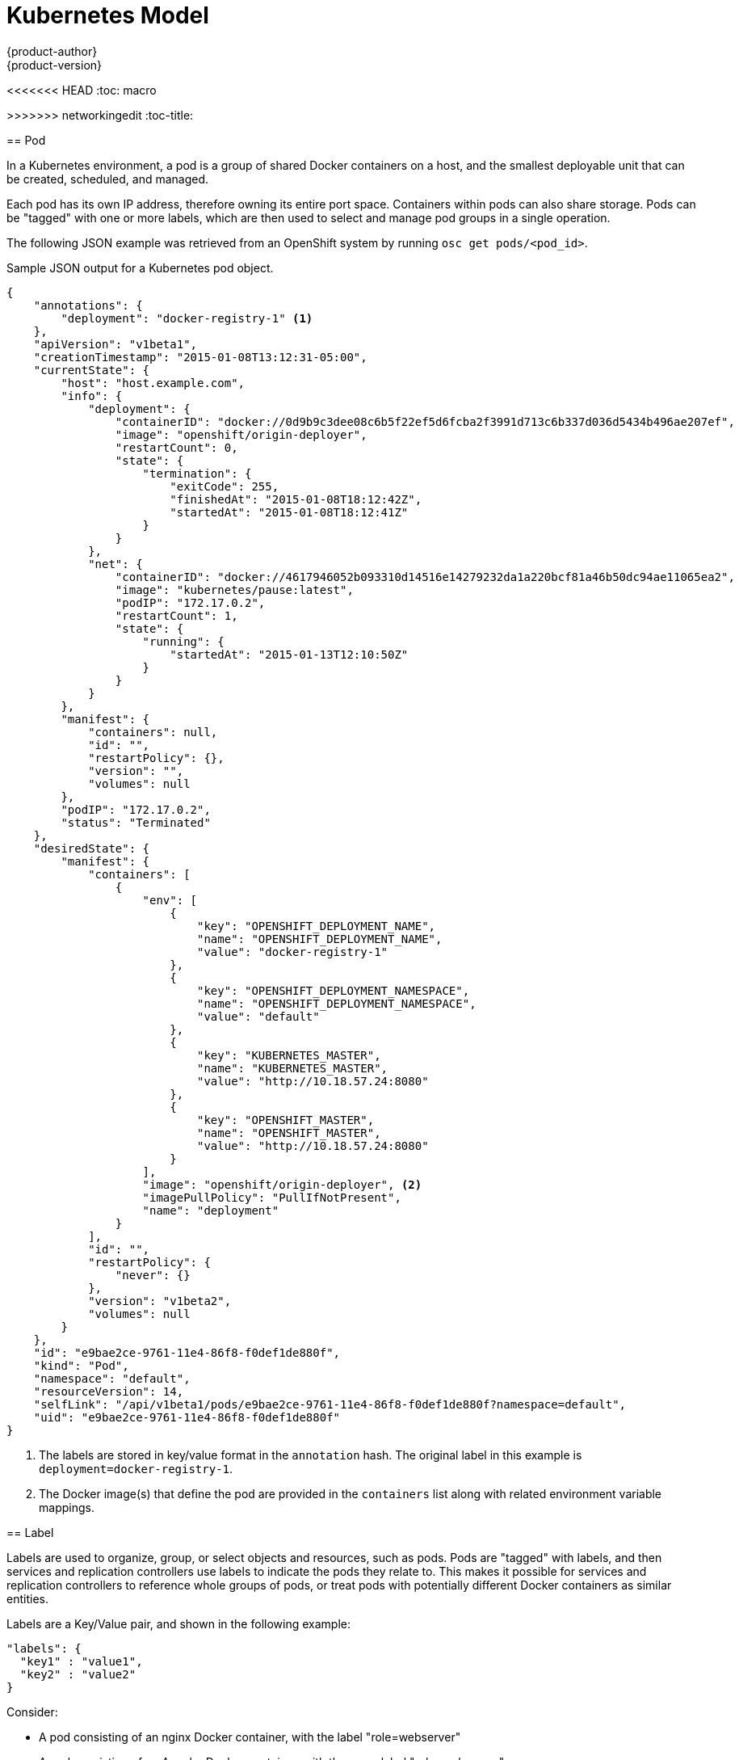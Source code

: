 = Kubernetes Model
{product-author}
{product-version}
:data-uri:
:icons:
:experimental:
<<<<<<< HEAD
:toc: macro
=======
:toc:
:toc-placement!:
>>>>>>> networkingedit
:toc-title:

toc::[]

== Pod

In a Kubernetes environment, a pod is a group of shared Docker containers on a host, and the smallest deployable unit that can be created, scheduled, and managed.

Each pod has its own IP address, therefore owning its entire port space. Containers within pods can also share storage. Pods can be "tagged" with one or more labels, which are then used to select and manage pod groups in a single operation.

The following JSON example was retrieved from an OpenShift system by running `osc get pods/<pod_id>`.

.Sample JSON output for a Kubernetes pod object.
----
{
    "annotations": {
        "deployment": "docker-registry-1" <1>
    },
    "apiVersion": "v1beta1",
    "creationTimestamp": "2015-01-08T13:12:31-05:00",
    "currentState": {
        "host": "host.example.com",
        "info": {
            "deployment": {
                "containerID": "docker://0d9b9c3dee08c6b5f22ef5d6fcba2f3991d713c6b337d036d5434b496ae207ef",
                "image": "openshift/origin-deployer",
                "restartCount": 0,
                "state": {
                    "termination": {
                        "exitCode": 255,
                        "finishedAt": "2015-01-08T18:12:42Z",
                        "startedAt": "2015-01-08T18:12:41Z"
                    }
                }
            },
            "net": {
                "containerID": "docker://4617946052b093310d14516e14279232da1a220bcf81a46b50dc94ae11065ea2",
                "image": "kubernetes/pause:latest",
                "podIP": "172.17.0.2",
                "restartCount": 1,
                "state": {
                    "running": {
                        "startedAt": "2015-01-13T12:10:50Z"
                    }
                }
            }
        },
        "manifest": {
            "containers": null,
            "id": "",
            "restartPolicy": {},
            "version": "",
            "volumes": null
        },
        "podIP": "172.17.0.2",
        "status": "Terminated"
    },
    "desiredState": {
        "manifest": {
            "containers": [
                {
                    "env": [
                        {
                            "key": "OPENSHIFT_DEPLOYMENT_NAME",
                            "name": "OPENSHIFT_DEPLOYMENT_NAME",
                            "value": "docker-registry-1"
                        },
                        {
                            "key": "OPENSHIFT_DEPLOYMENT_NAMESPACE",
                            "name": "OPENSHIFT_DEPLOYMENT_NAMESPACE",
                            "value": "default"
                        },
                        {
                            "key": "KUBERNETES_MASTER",
                            "name": "KUBERNETES_MASTER",
                            "value": "http://10.18.57.24:8080"
                        },
                        {
                            "key": "OPENSHIFT_MASTER",
                            "name": "OPENSHIFT_MASTER",
                            "value": "http://10.18.57.24:8080"
                        }
                    ],
                    "image": "openshift/origin-deployer", <2>
                    "imagePullPolicy": "PullIfNotPresent",
                    "name": "deployment"
                }
            ],
            "id": "",
            "restartPolicy": {
                "never": {}
            },
            "version": "v1beta2",
            "volumes": null
        }
    },
    "id": "e9bae2ce-9761-11e4-86f8-f0def1de880f",
    "kind": "Pod",
    "namespace": "default",
    "resourceVersion": 14,
    "selfLink": "/api/v1beta1/pods/e9bae2ce-9761-11e4-86f8-f0def1de880f?namespace=default",
    "uid": "e9bae2ce-9761-11e4-86f8-f0def1de880f"
}
----
<1> The labels are stored in key/value format in the `annotation` hash. The original label in this example is `deployment=docker-registry-1`.
<2> The Docker image(s) that define the pod are provided in the `containers` list along with related environment variable mappings.

== Label

Labels are used to organize, group, or select objects and resources, such as pods. Pods are "tagged" with labels, and then services and replication controllers use labels to indicate the pods they relate to. This makes it possible for services and replication controllers to reference whole groups of pods, or treat pods with potentially different Docker containers as similar entities.

Labels are a Key/Value pair, and shown in the following example:

----

"labels": {
  "key1" : "value1",
  "key2" : "value2"
}
----

Consider:

* A pod consisting of an nginx Docker container, with the label "role=webserver"
* A pod consisting of an Apache Docker container, with the same label "role=webserver"

A service or replication controller that is defined to use pods with the "role=webserver" label will treat both of these pods as part of the same group. 

For more information on labels, refer to the https://github.com/GoogleCloudPlatform/kubernetes/blob/master/docs/labels.md[Kubernetes documentation]. 

== Replication Controller

A replication controller ensures that a specific number of pods set with the particular label are running at all times. If one of the matching pods or a Kubernetes host goes down, the replication controller will re-instantiate matching pods up to the defined number across the cluster. Likewise, if there are too many running, it will kill the required amount of hosts. Any new pods are created by the template set in the replication controller object.

The replication controller does not perform the auto-scaling, rather, it is controlled by an external auto-scaler, which changes the `replicas` field (see below). Replication controllers are only appropriate for pods with `RestartPolicy = Always`, and a pod with a different restart policy will be refused.  

The most important elements in the JSON structure of a replication controller object are the `replicas` and `replicaSelector` values, as shown in the following example:

----
{
    "kind": "ReplicationControllerList",
    "creationTimestamp": null,
    "selfLink": "/api/v1beta1/replicationControllers",
    "resourceVersion": 27,
    "apiVersion": "v1beta1",
    "items": [
        {
            "id": "docker-registry-1",
            "uid": "7fa58610-9b31-11e4-9dff-f0def1de880f",
            "creationTimestamp": "2015-01-13T09:36:02-05:00",
            "selfLink": "/api/v1beta1/replicationControllers/docker-registry-1?namespace=default",
            "resourceVersion": 26,
            "namespace": "default",
            "annotations": {
                ...
            },
            "desiredState": {
                "replicas": 1, <1>
                "replicaSelector": {
                    "name": "registrypod" <2>
                },
----
<1> The number of copies of the pod to run.
<2> The label selector of the pod to run.

These determine which pods to maintain. For more on replication controllers, see the https://github.com/GoogleCloudPlatform/kubernetes/blob/master/docs/replication-controller.md[Kubernetes documentation].

== Service

A service provides functionality to a set of pods running inside of a Kubernetes cluster, and are determined by the defined policy (sometimes called a micro-service) used to assess the set of pods. Pods can be added or taken away from a service any number of times.

Services assign clients an IP address and port pair that, when accessed, redirect to the appropriate back end. A service uses a label selector to find all the containers running that provide a certain network service on a certain port. The service is then bound to a local port, so to access the service from inside your application or container you simply bind to the local network on the port number for the service.

Like pods, services are REST objects. To create a new service, they can be POSTed to the apiserver. The following example creates a new service with a name of "myapp", which resolves to TCP port 9376 on any pod with the "app=MyApp" label attached:

----
{
  "id": "myapp",
  "selector": {
    "app": "MyApp"
  },
  "containerPort": 9376,
  "protocol": "TCP",
  "port": 8765
}
----

For more on services, see the https://github.com/GoogleCloudPlatform/kubernetes/blob/master/docs/services.md[Kubernetes documentation].
